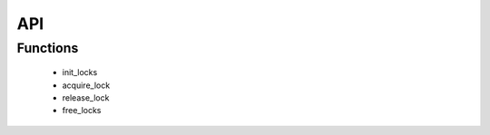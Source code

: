 ﻿.. _sec_module_foc_util_api:

API
===

.. _sec_conf_defines:

Functions
---------

   * init_locks
   * acquire_lock
   * release_lock
   * free_locks

